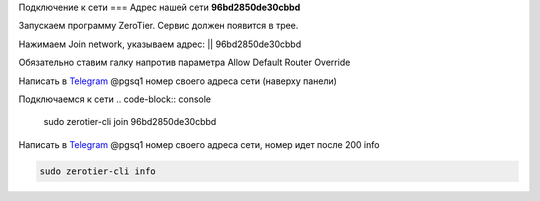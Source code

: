 Подключение к сети
===
Адрес нашей сети **96bd2850de30cbbd**

.. _connection_windows:

Запускаем программу ZeroTier. Сервис должен появится в трее.

Нажимаем Join network, указываем адрес: || 96bd2850de30cbbd

Обязательно ставим галку напротив параметра Allow Default Router Override

Написать в `Telegram <https://t.me/pgsq1>`_ @pgsq1 номер своего адреса сети (наверху панели)

.. _connection_linux_bash:

Подключаемся к сети
.. code-block:: console

   sudo zerotier-cli join 96bd2850de30cbbd

Написать в `Telegram <https://t.me/pgsq1>`_ @pgsq1 номер своего адреса сети, номер идет после 200 info

.. code-block:: console

   sudo zerotier-cli info

